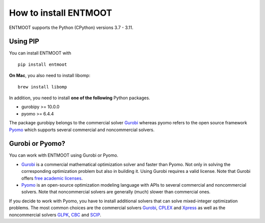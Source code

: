 How to install ENTMOOT
======================
ENTMOOT supports the Python (CPython) versions 3.7 - 3.11.

Using PIP
-------------

You can install ENTMOOT with

::

   pip install entmoot

**On Mac**, you also need to install libomp:

::

    brew install libomp

In addition, you need to install **one of the following** Python packages.

* gurobipy >= 10.0.0
* pyomo >= 6.4.4

The package gurobipy belongs to the commercial solver `Gurobi <https://www.gurobi.com/>`__ whereas pyomo refers to the
open source framework `Pyomo <http://www.pyomo.org/>`__ which supports several commercial and noncommercial solvers.


Gurobi or Pyomo?
-----------------
You can work with ENTMOOT using Gurobi or Pyomo.

* `Gurobi <https://www.gurobi.com/>`__ is a commercial mathematical optimization solver and faster than Pyomo. Not only
  in solving the corresponding optimization problem but also in building it. Using Gurobi requires a valid license. Note
  that Gurobi offers `free academic licenses <https://www.gurobi.com/academia/academic-program-and-licenses/>`__.
* `Pyomo <http://www.pyomo.org/>`__ is an open-source optimization modeling language with APIs to several commercial and
  noncommercial solvers. Note that noncommercial solvers are generally (much) slower than commercial ones.

If you decide to work with Pyomo, you have to install additional solvers that can solve mixed-integer optimization
problems. The most common choices are the commercial solvers `Gurobi <https://www.gurobi.com/>`__,
`CPLEX <https://www.ibm.com/de-de/analytics/cplex-optimizer>`__ and
`Xpress <https://www.fico.com/en/products/fico-xpress-optimization>`__ as well as the noncommercial solvers
`GLPK <https://www.gnu.org/software/glpk/>`__,
`CBC <https://github.com/coin-or/Cbc/>`__  and `SCIP <https://www.scipopt.org/>`__.